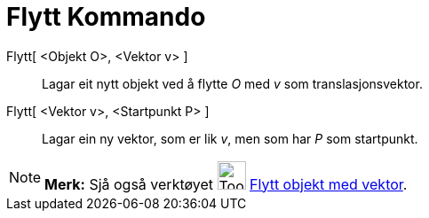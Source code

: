 = Flytt Kommando
:page-en: commands/Translate
ifdef::env-github[:imagesdir: /nn/modules/ROOT/assets/images]

Flytt[ <Objekt O>, <Vektor v> ]::
  Lagar eit nytt objekt ved å flytte _O_ med _v_ som translasjonsvektor.
Flytt[ <Vektor v>, <Startpunkt P> ]::
  Lagar ein ny vektor, som er lik _v_, men som har _P_ som startpunkt.

[NOTE]
====

*Merk:* Sjå også verktøyet image:Tool_Translate_Object_by_Vector.gif[Tool Translate Object by
Vector.gif,width=32,height=32] xref:/tools/Flytt_objekt_med_vektor.adoc[Flytt objekt med vektor].

====
